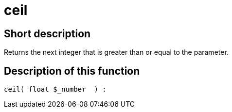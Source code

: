 = ceil
:keywords: ceil
:page-index: false

//  auto generated content Thu, 06 Jul 2017 00:58:48 +0200
== Short description

Returns the next integer that is greater than or equal to the parameter.

== Description of this function

[source,plenty]
----

ceil( float $_number  ) :

----
